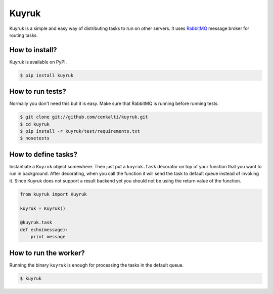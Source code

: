 Kuyruk
============

Kuyruk is a simple and easy way of distributing tasks to run on other servers.
It uses `RabbitMQ <http://www.rabbitmq.com>`_ message broker for routing tasks.

.. image:: https://travis-ci.org/cenkalti/kuyruk.png
   :target: https://travis-ci.org/cenkalti/kuyruk


How to install?
---------------

Kuyruk is available on PyPI.

.. code-block:: bash

   $ pip install kuyruk


How to run tests?
-----------------

Normally you don't need this but it is easy. Make sure that RabbitMQ
is running before running tests.

.. code-block:: bash

   $ git clone git://github.com/cenkalti/kuyruk.git
   $ cd kuyruk
   $ pip install -r kuyruk/test/requirements.txt
   $ nosetests


How to define tasks?
--------------------

Instantiate a ``Kuyruk`` object somewhere.
Then just put a ``kuyruk.task`` decorator on top of your function that you
want to run in background. After decorating, when you call the function it
will send the task to default queue instead of invoking it. Since Kuyruk does
not support a result backend yet you should not be using the return value of
the function.

.. code-block:: python

   from kuyruk import Kuyruk

   kuyruk = Kuyruk()

   @kuyruk.task
   def echo(message):
       print message


How to run the worker?
----------------------

Running the binary ``kuyruk`` is enough for processing the tasks in the
default queue.

.. code-block:: bash

   $ kuyruk
